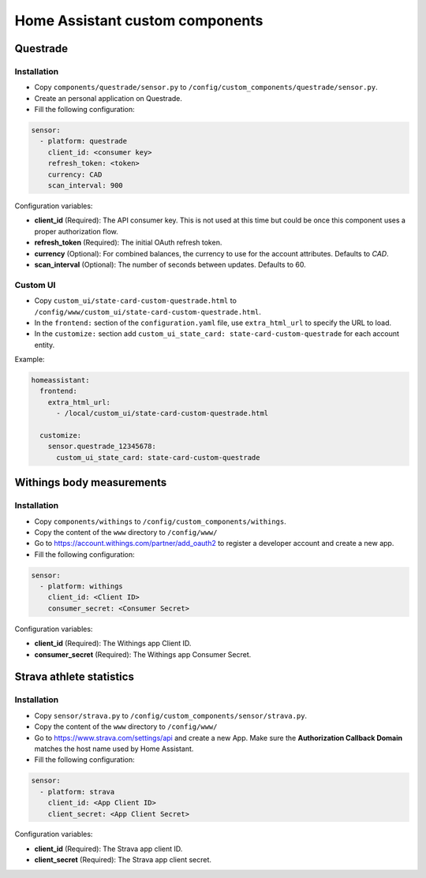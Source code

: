 Home Assistant custom components |Build Status| |Coverage Status|
=================================================================

Questrade
---------

Installation
............

- Copy ``components/questrade/sensor.py`` to ``/config/custom_components/questrade/sensor.py``.
- Create an personal application on Questrade.
- Fill the following configuration:

.. code:: yaml

   sensor:
     - platform: questrade
       client_id: <consumer key>
       refresh_token: <token>
       currency: CAD
       scan_interval: 900

Configuration variables:

- **client_id** (Required): The API consumer key. This is not used at this
  time but could be once this component uses a proper authorization flow.
- **refresh_token** (Required): The initial OAuth refresh token.
- **currency** (Optional): For combined balances, the currency to use for the
  account attributes. Defaults to `CAD`.
- **scan_interval** (Optional): The number of seconds between updates.
  Defaults to 60.

Custom UI
.........

- Copy ``custom_ui/state-card-custom-questrade.html`` to
  ``/config/www/custom_ui/state-card-custom-questrade.html``.
- In the ``frontend:`` section of the ``configuration.yaml`` file, use
  ``extra_html_url`` to specify the URL to load.
- In the ``customize:`` section add ``custom_ui_state_card: state-card-custom-questrade``
  for each account entity.

Example:

.. code:: yaml

   homeassistant:
     frontend:
       extra_html_url:
         - /local/custom_ui/state-card-custom-questrade.html

     customize:
       sensor.questrade_12345678:
         custom_ui_state_card: state-card-custom-questrade


Withings body measurements
--------------------------

Installation
............

- Copy ``components/withings`` to ``/config/custom_components/withings``.
- Copy the content of the ``www`` directory to ``/config/www/``
- Go to https://account.withings.com/partner/add_oauth2 to register a developer account and create a new app.
- Fill the following configuration:

.. code:: yaml

   sensor:
     - platform: withings
       client_id: <Client ID>
       consumer_secret: <Consumer Secret>

Configuration variables:

- **client_id** (Required): The Withings app Client ID.
- **consumer_secret** (Required): The Withings app Consumer Secret.


Strava athlete statistics
-------------------------

Installation
............

- Copy ``sensor/strava.py`` to ``/config/custom_components/sensor/strava.py``.
- Copy the content of the ``www`` directory to ``/config/www/``
- Go to https://www.strava.com/settings/api and create a new App. Make sure the
  **Authorization Callback Domain** matches the host name used by Home Assistant.
- Fill the following configuration:

.. code:: yaml

   sensor:
     - platform: strava
       client_id: <App Client ID>
       client_secret: <App Client Secret>

Configuration variables:

- **client_id** (Required): The Strava app client ID.
- **client_secret** (Required): The Strava app client secret.


.. |Build Status| image:: https://travis-ci.org/deuxpi/home-assistant-custom-components.svg?branch=master
   :target: https://travis-ci.org/deuxpi/home-assistant-custom-components
.. |Coverage Status| image:: https://img.shields.io/coveralls/deuxpi/home-assistant-custom-components.svg
   :target: https://coveralls.io/r/deuxpi/home-assistant-custom-components?branch=master
